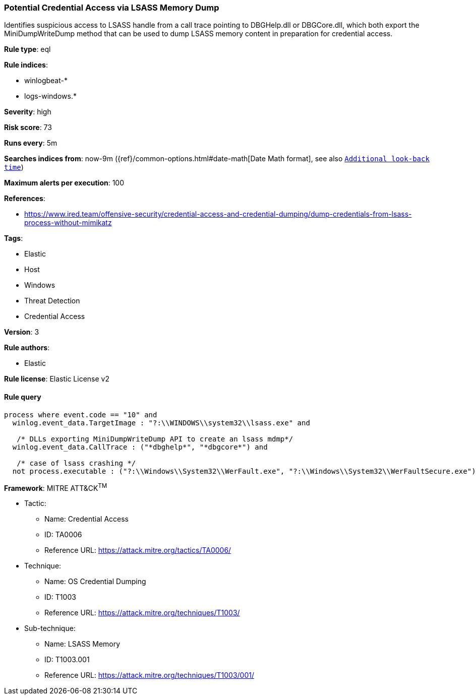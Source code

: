 [[prebuilt-rule-0-16-1-potential-credential-access-via-lsass-memory-dump]]
=== Potential Credential Access via LSASS Memory Dump

Identifies suspicious access to LSASS handle from a call trace pointing to DBGHelp.dll or DBGCore.dll, which both export the MiniDumpWriteDump method that can be used to dump LSASS memory content in preparation for credential access.

*Rule type*: eql

*Rule indices*: 

* winlogbeat-*
* logs-windows.*

*Severity*: high

*Risk score*: 73

*Runs every*: 5m

*Searches indices from*: now-9m ({ref}/common-options.html#date-math[Date Math format], see also <<rule-schedule, `Additional look-back time`>>)

*Maximum alerts per execution*: 100

*References*: 

* https://www.ired.team/offensive-security/credential-access-and-credential-dumping/dump-credentials-from-lsass-process-without-mimikatz

*Tags*: 

* Elastic
* Host
* Windows
* Threat Detection
* Credential Access

*Version*: 3

*Rule authors*: 

* Elastic

*Rule license*: Elastic License v2


==== Rule query


[source, js]
----------------------------------
process where event.code == "10" and
  winlog.event_data.TargetImage : "?:\\WINDOWS\\system32\\lsass.exe" and
  
   /* DLLs exporting MiniDumpWriteDump API to create an lsass mdmp*/
  winlog.event_data.CallTrace : ("*dbghelp*", "*dbgcore*") and
  
   /* case of lsass crashing */
  not process.executable : ("?:\\Windows\\System32\\WerFault.exe", "?:\\Windows\\System32\\WerFaultSecure.exe")

----------------------------------

*Framework*: MITRE ATT&CK^TM^

* Tactic:
** Name: Credential Access
** ID: TA0006
** Reference URL: https://attack.mitre.org/tactics/TA0006/
* Technique:
** Name: OS Credential Dumping
** ID: T1003
** Reference URL: https://attack.mitre.org/techniques/T1003/
* Sub-technique:
** Name: LSASS Memory
** ID: T1003.001
** Reference URL: https://attack.mitre.org/techniques/T1003/001/
